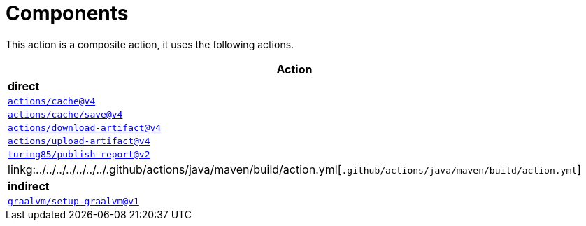 ifndef::prefix[:prefix: ../../../../../../..]
= Components

This action is a composite action, it uses the following actions.

[cols=1*,options=header]
|===
^| Action
^| **direct**
^|link:https://github.com/actions/cache[`actions/cache@v4`]
^|link:https://github.com/actions/cache/tree/main/save[`actions/cache/save@v4`]
^|link:https://github.com/actions/download-artifact[`actions/download-artifact@v4`]
^|link:https://github.com/actions/upload-artifact[`actions/upload-artifact@v4`]
^|link:https://github.com/turing85/publish-report[`turing85/publish-report@v2`]
^|linkg:{prefix}/.github/actions/java/maven/build/action.yml[`.github/actions/java/maven/build/action.yml`]

^| **indirect**
^|link:https://github.com/graalvm/setup-graalvm[`graalvm/setup-graalvm@v1`]
|===